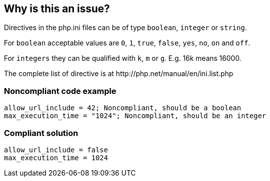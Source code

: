 == Why is this an issue?

Directives in the php.ini files can be of type ``++boolean++``, ``++integer++`` or ``++string++``.

For ``++boolean++`` acceptable values are ``++0++``, ``++1++``, ``++true++``, ``++false++``, ``++yes++``, ``++no++``, ``++on++`` and ``++off++``.

For ``++integers++`` they can be qualified with ``++k++``, ``++m++`` or ``++g++``. E.g. 16k means 16000.

The complete list of directive is at \http://php.net/manual/en/ini.list.php


=== Noncompliant code example

[source,php]
----
allow_url_include = 42; Noncompliant, should be a boolean
max_execution_time = "1024"; Noncompliant, should be an integer
----


=== Compliant solution

[source,php]
----
allow_url_include = false
max_execution_time = 1024
----


ifdef::env-github,rspecator-view[]

'''
== Implementation Specification
(visible only on this page)

=== Message

Change that directive to be of the proper type.


'''
== Comments And Links
(visible only on this page)

=== on 20 Oct 2016, 16:32:54 Pierre-Yves Nicolas wrote:
Looks good to me.

endif::env-github,rspecator-view[]

